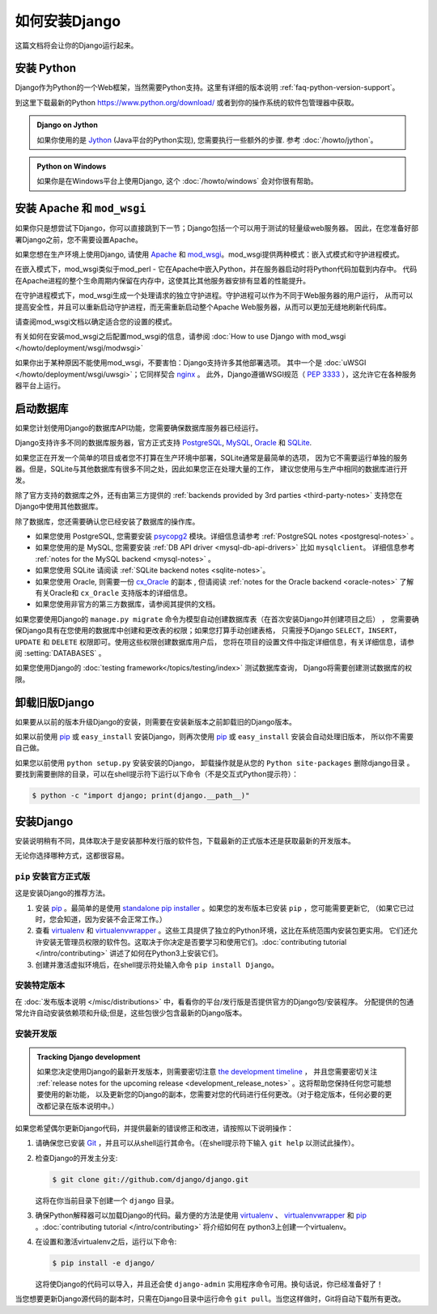 ==============
如何安装Django
==============

这篇文档将会让你的Django运行起来。

安装 Python
==============

Django作为Python的一个Web框架，当然需要Python支持。这里有详细的版本说明
:ref:`faq-python-version-support`。

到这里下载最新的Python https://www.python.org/download/ 或者到你的操作系统的软件包管理器中获取。

.. admonition:: Django on Jython

    如果你使用的是 Jython_ (Java平台的Python实现), 您需要执行一些额外的步骤. 参考 :doc:`/howto/jython`。

.. _jython: http://jython.org/

.. admonition:: Python on Windows

    如果你是在Windows平台上使用Django, 这个
    :doc:`/howto/windows` 会对你很有帮助。

安装 Apache 和 ``mod_wsgi``
============================

如果你只是想尝试下Django，你可以直接跳到下一节；Django包括一个可以用于测试的轻量级web服务器。
因此，在您准备好部署Django之前，您不需要设置Apache。

如果您想在生产环境上使用Django, 请使用 `Apache`_ 和
`mod_wsgi`_。mod_wsgi提供两种模式：嵌入式模式和守护进程模式。

在嵌入模式下，mod_wsgi类似于mod_perl - 它在Apache中嵌入Python，并在服务器启动时将Python代码加载到内存中。
代码在Apache进程的整个生命周期内保留在内存中，这使其比其他服务器安排有显着的性能提升。

在守护进程模式下，mod_wsgi生成一个处理请求的独立守护进程。守护进程可以作为不同于Web服务器的用户运行，
从而可以提高安全性，并且可以重新启动守护进程，而无需重新启动整个Apache Web服务器，从而可以更加无缝地刷新代码库。

请查阅mod_wsgi文档以确定适合您的设置的模式。

有关如何在安装mod_wsgi之后配置mod_wsgi的信息，请参阅 :doc:`How to use Django with mod_wsgi </howto/deployment/wsgi/modwsgi>`

如果你出于某种原因不能使用mod_wsgi，不要害怕：Django支持许多其他部署选项。
其中一个是 :doc:`uWSGI </howto/deployment/wsgi/uwsgi>`；它同样契合 `nginx`_ 。
此外，Django遵循WSGI规范（ :pep:`3333` ），这允许它在各种服务器平台上运行。

.. _Apache: https://httpd.apache.org/
.. _nginx: http://nginx.org/
.. _mod_wsgi: http://www.modwsgi.org/

启动数据库
==========

如果您计划使用Django的数据库API功能，您需要确保数据库服务器已经运行。

Django支持许多不同的数据库服务器，官方正式支持 PostgreSQL_, MySQL_, Oracle_ 和 SQLite_.

如果您正在开发一个简单的项目或者您不打算在生产环境中部署，SQLite通常是最简单的选项，
因为它不需要运行单独的服务器。但是，SQLite与其他数据库有很多不同之处，因此如果您正在处理大量的工作，
建议您使用与生产中相同的数据库进行开发。

除了官方支持的数据库之外，还有由第三方提供的 :ref:`backends provided by 3rd parties <third-party-notes>`
支持您在Django中使用其他数据库。

除了数据库，您还需要确认您已经安装了数据库的操作库。

* 如果您使用 PostgreSQL, 您需要安装 `psycopg2`_ 模块。详细信息请参考
  :ref:`PostgreSQL notes <postgresql-notes>` 。

* 如果您使用的是 MySQL, 您需要安装 :ref:`DB API driver
  <mysql-db-api-drivers>` 比如 ``mysqlclient``。 详细信息参考 :ref:`notes for the MySQL
  backend <mysql-notes>` 。

* 如果您使用 SQLite 请阅读 :ref:`SQLite backend notes
  <sqlite-notes>`。

* 如果您使用 Oracle, 则需要一份 cx_Oracle_ 的副本 , 但请阅读 :ref:`notes for the Oracle backend <oracle-notes>`
  了解有关Oracle和 ``cx_Oracle`` 支持版本的详细信息。

* 如果您使用非官方的第三方数据库，请参阅其提供的文档。

如果您要使用Django的 ``manage.py migrate`` 命令为模型自动创建数据库表（在首次安装Django并创建项目之后） ，
您需要确保Django具有在您使用的数据库中创建和更改表的权限；如果您打算手动创建表格，
只需授予Django ``SELECT``，``INSERT``，``UPDATE`` 和 ``DELETE`` 权限即可。使用这些权限创建数据库用户后，
您将在项目的设置文件中指定详细信息，有关详细信息，请参阅 :setting:`DATABASES` 。

如果您使用Django的 :doc:`testing framework</topics/testing/index>` 测试数据库查询，
Django将需要创建测试数据库的权限。


.. _PostgreSQL: https://www.postgresql.org/
.. _MySQL: https://www.mysql.com/
.. _psycopg2: http://initd.org/psycopg/
.. _SQLite: https://www.sqlite.org/
.. _cx_Oracle: http://cx-oracle.sourceforge.net/
.. _Oracle: http://www.oracle.com/

.. _removing-old-versions-of-django:

卸载旧版Django
===============

如果要从以前的版本升级Django的安装，则需要在安装新版本之前卸载旧的Django版本。

如果以前使用 pip_ 或 ``easy_install`` 安装Django，则再次使用 pip_ 或 ``easy_install`` 安装会自动处理旧版本，
所以你不需要自己做。


如果您以前使用 ``python setup.py`` 安装安装的Django，
卸载操作就是从您的 ``Python site-packages`` 删除django目录 。要找到需要删除的目录，可以在shell提示符下运行以下命令（不是交互式Python提示符）：

.. code-block:: console

    $ python -c "import django; print(django.__path__)"

.. _install-django-code:

安装Django
===========

安装说明稍有不同，具体取决于是安装那种发行版的软件包，下载最新的正式版本还是获取最新的开发版本。

无论你选择哪种方式，这都很容易。

.. _installing-official-release:

``pip`` 安装官方正式版
----------------------

这是安装Django的推荐方法。

1. 安装 pip_ 。最简单的是使用 `standalone pip installer`_ 。如果您的发布版本已安装 ``pip`` ，您可能需要更新它,
   （如果它已过时，您会知道，因为安装不会正常工作。）

2. 查看 virtualenv_ 和 virtualenvwrapper_ 。这些工具提供了独立的Python环境，这比在系统范围内安装包更实用。
   它们还允许安装无管理员权限的软件包。这取决于你决定是否要学习和使用它们。:doc:`contributing tutorial
   </intro/contributing>` 讲述了如何在Python3上安装它们。


3. 创建并激活虚拟环境后，在shell提示符处输入命令 ``pip install Django``。

.. _pip: https://pip.pypa.io/
.. _virtualenv: https://virtualenv.pypa.io/
.. _virtualenvwrapper: https://virtualenvwrapper.readthedocs.io/en/latest/
.. _standalone pip installer: https://pip.pypa.io/en/latest/installing/#installing-with-get-pip-py

.. _installing-distribution-package:

安装特定版本
-------------

在 :doc:`发布版本说明 </misc/distributions>` 中，看看你的平台/发行版是否提供官方的Django包/安装程序。
分配提供的包通常允许自动安装依赖项和升级;但是，这些包很少包含最新的Django版本。

.. _installing-development-version:

安装开发版
------------

.. admonition:: Tracking Django development

    如果您决定使用Django的最新开发版本，则需要密切注意 `the development timeline`_ ，
    并且您需要密切关注 :ref:`release notes for the
    upcoming release <development_release_notes>` 。这将帮助您保持任何您可能想要使用的新功能，
    以及更新您的Django的副本，您需要对您的代码进行任何更改。（对于稳定版本，任何必要的更改都记录在版本说明中。）

.. _the development timeline: https://code.djangoproject.com/timeline

如果您希望偶尔更新Django代码，并提供最新的错误修正和改进，请按照以下说明操作：

1. 请确保您已安装 Git_ ，并且可以从shell运行其命令。（在shell提示符下输入 ``git help`` 以测试此操作）。

2. 检查Django的开发主分支:

   .. code-block:: console

        $ git clone git://github.com/django/django.git

   这将在你当前目录下创建一个 ``django`` 目录。

3. 确保Python解释器可以加载Django的代码。最方便的方法是使用 virtualenv_ 、
   virtualenvwrapper_ 和 pip_ 。:doc:`contributing tutorial </intro/contributing>` 将介绍如何在
   python3上创建一个virtualenv。

4. 在设置和激活virtualenv之后，运行以下命令:

   .. code-block:: console

        $ pip install -e django/

   这将使Django的代码可以导入，并且还会使 ``django-admin`` 实用程序命令可用。换句话说，你已经准备好了！

当您想要更新Django源代码的副本时，只需在Django目录中运行命令 ``git pull``。当您这样做时，Git将自动下载所有更改。

.. _Git: http://git-scm.com/

